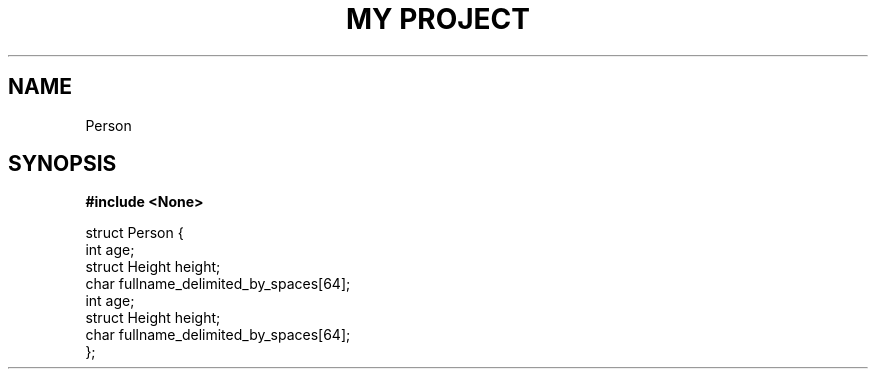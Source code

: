 .TH "MY PROJECT" "3"
.SH NAME
Person
.SH SYNOPSIS
.nf
.B #include <None>
.PP
struct Person {
    int age;
    struct Height height;
    char fullname_delimited_by_spaces[64];
    int age;
    struct Height height;
    char fullname_delimited_by_spaces[64];
};
.fi